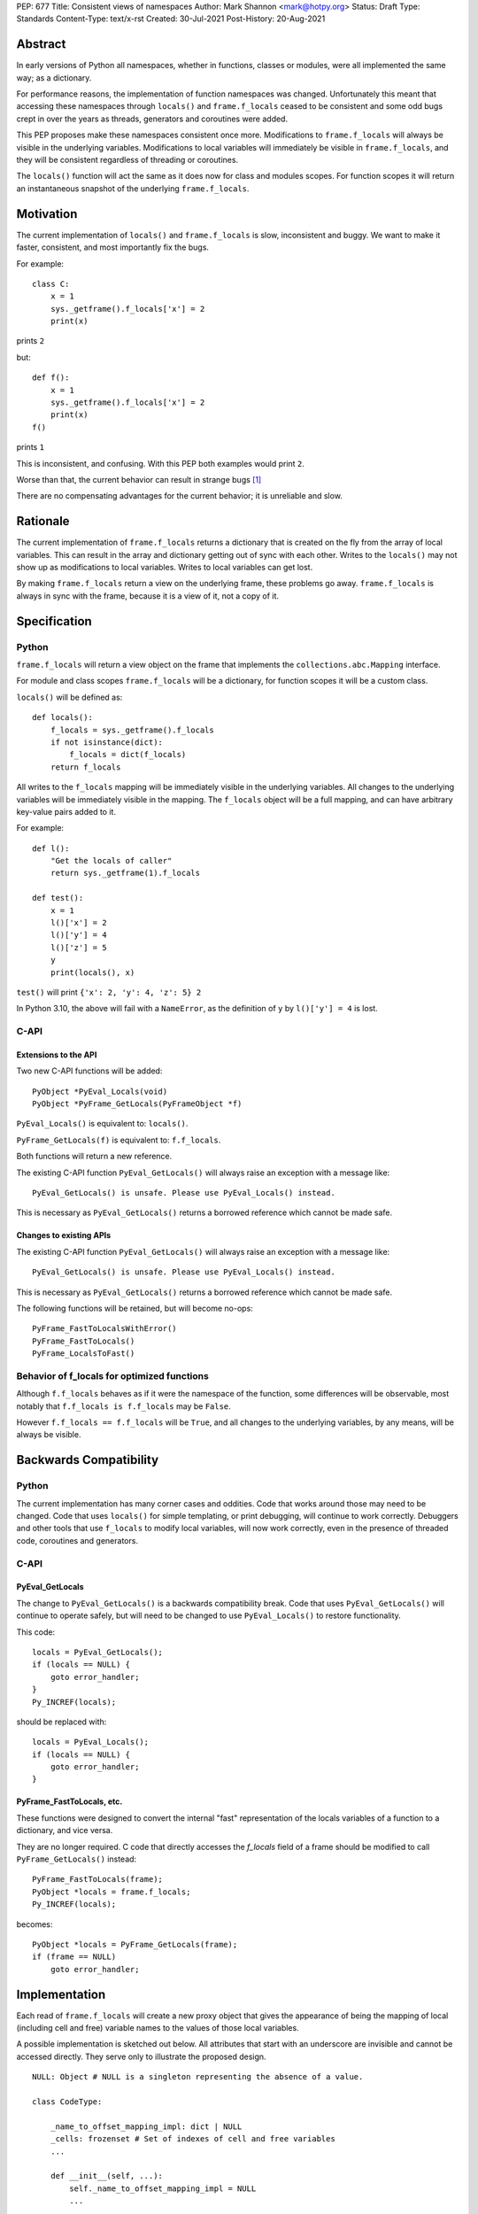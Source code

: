 PEP: 677
Title: Consistent views of namespaces
Author: Mark Shannon <mark@hotpy.org>
Status: Draft
Type: Standards
Content-Type: text/x-rst
Created: 30-Jul-2021
Post-History: 20-Aug-2021


Abstract
========

In early versions of Python all namespaces, whether in functions, 
classes or modules, were all implemented the same way; as a dictionary.

For performance reasons, the implementation of function namespaces was
changed. Unfortunately this meant that accessing these namespaces through
``locals()`` and ``frame.f_locals`` ceased to be consistent and some
odd bugs crept in over the years as threads, generators and coroutines
were added.

This PEP proposes make these namespaces consistent once more.
Modifications to ``frame.f_locals`` will always be visible in 
the underlying variables. Modifications to local variables will
immediately be visible in ``frame.f_locals``, and they will be
consistent regardless of threading or coroutines.

The ``locals()`` function will act the same as it does now for class
and modules scopes. For function scopes it will return an instantaneous
snapshot of the underlying ``frame.f_locals``.

Motivation
==========

The current implementation of ``locals()`` and ``frame.f_locals`` is slow,
inconsistent and buggy.
We want to make it faster, consistent, and most importantly fix the bugs.

For example::

    class C:
        x = 1
        sys._getframe().f_locals['x'] = 2
        print(x)

prints ``2``

but::

    def f():
        x = 1
        sys._getframe().f_locals['x'] = 2
        print(x)
    f()

prints ``1``

This is inconsistent, and confusing.
With this PEP both examples would print ``2``.

Worse than that, the current behavior can result in strange bugs [1]_

There are no compensating advantages for the current behavior;
it is unreliable and slow.

Rationale
=========

The current implementation of ``frame.f_locals`` returns a dictionary
that is created on the fly from the array of local variables. 
This can result in the array and dictionary getting out of sync with
each other. Writes to the ``locals()`` may not show up as 
modifications to local variables. Writes to local variables can get lost.

By making ``frame.f_locals`` return a view on the
underlying frame, these problems go away. ``frame.f_locals`` is always in
sync with the frame, because it is a view of it, not a copy of it.

Specification
=============

Python
------

``frame.f_locals`` will return a view object on the frame that
implements the ``collections.abc.Mapping`` interface.

For module and class scopes ``frame.f_locals`` will be a dictionary,
for function scopes it will be a custom class.

``locals()`` will be defined as::

    def locals():
        f_locals = sys._getframe().f_locals
        if not isinstance(dict):
            f_locals = dict(f_locals)
        return f_locals

All writes to the ``f_locals`` mapping will be immediately visible
in the underlying variables. All changes to the underlying variables
will be immediately visible in the mapping. The ``f_locals`` object will
be a full mapping, and can have arbitrary key-value pairs added to it.

For example::

    def l():
        "Get the locals of caller"
        return sys._getframe(1).f_locals

    def test():
        x = 1
        l()['x'] = 2
        l()['y'] = 4
        l()['z'] = 5
        y
        print(locals(), x)

``test()`` will print ``{'x': 2, 'y': 4, 'z': 5} 2``

In Python 3.10, the above will fail with a ``NameError``,
as the definition of ``y`` by ``l()['y'] = 4`` is lost.

C-API
-----

Extensions to the API
'''''''''''''''''''''

Two new C-API functions will be added::

    PyObject *PyEval_Locals(void)
    PyObject *PyFrame_GetLocals(PyFrameObject *f)

``PyEval_Locals()`` is equivalent to: ``locals()``.

``PyFrame_GetLocals(f)`` is equivalent to: ``f.f_locals``.

Both functions will return a new reference.

The existing  C-API function ``PyEval_GetLocals()`` will always raise an
exception with a message like::

    PyEval_GetLocals() is unsafe. Please use PyEval_Locals() instead.

This is necessary as ``PyEval_GetLocals()`` 
returns a borrowed reference which cannot be made safe.

Changes to existing APIs
''''''''''''''''''''''''

The existing  C-API function ``PyEval_GetLocals()`` will always raise an
exception with a message like::

    PyEval_GetLocals() is unsafe. Please use PyEval_Locals() instead.

This is necessary as ``PyEval_GetLocals()`` 
returns a borrowed reference which cannot be made safe.

The following functions will be retained, but will become no-ops::

    PyFrame_FastToLocalsWithError()
    PyFrame_FastToLocals()
    PyFrame_LocalsToFast()

Behavior of f_locals for optimized functions
--------------------------------------------

Although ``f.f_locals`` behaves as if it were the namespace of the function,
some differences will be observable, most notably that
``f.f_locals is f.f_locals`` may be ``False``.

However ``f.f_locals == f.f_locals`` will be ``True``, and
all changes to the underlying variables, by any means, will be
always be visible.

Backwards Compatibility
=======================

Python
------

The current implementation has many corner cases and oddities.
Code that works around those may need to be changed.
Code that uses ``locals()`` for simple templating, or print debugging,
will continue to work correctly. Debuggers and other tools that use
``f_locals`` to modify local variables, will now work correctly,
even in the presence of threaded code, coroutines and generators.

C-API
-----

PyEval_GetLocals
''''''''''''''''

The change to ``PyEval_GetLocals()`` is a backwards compatibility break.
Code that uses  ``PyEval_GetLocals()`` will continue to operate safely, but
will need to be changed to use ``PyEval_Locals()`` to restore functionality.

This code::

    locals = PyEval_GetLocals();
    if (locals == NULL) {
        goto error_handler;
    }
    Py_INCREF(locals);

should be replaced with::

    locals = PyEval_Locals();
    if (locals == NULL) {
        goto error_handler;
    }

PyFrame_FastToLocals, etc.
''''''''''''''''''''''''''

These functions were designed to convert the internal "fast" representation 
of the locals variables of a function to a dictionary, and vice versa.

They are no longer required. C code that directly accesses the `f_locals`
field of a frame should be modified to call ``PyFrame_GetLocals()`` instead::

    PyFrame_FastToLocals(frame);
    PyObject *locals = frame.f_locals;
    Py_INCREF(locals);

becomes::

    PyObject *locals = PyFrame_GetLocals(frame);
    if (frame == NULL)
        goto error_handler;

Implementation
==============

Each read of ``frame.f_locals`` will create a new proxy object that gives
the appearance of being the mapping of local (including cell and free)
variable names to the values of those local variables.

A possible implementation is sketched out below.
All attributes that start with an underscore are invisible and
cannot be accessed directly.
They serve only to illustrate the proposed design.

::

    NULL: Object # NULL is a singleton representing the absence of a value.

    class CodeType:

        _name_to_offset_mapping_impl: dict | NULL
        _cells: frozenset # Set of indexes of cell and free variables
        ...

        def __init__(self, ...):
            self._name_to_offset_mapping_impl = NULL
            ...

        @property
        def _name_to_offset_mapping(self):
            "Mapping of names to offsets in local variable array."
            if self._name_to_offset_mapping_impl is NULL:
                self._name_to_offset_mapping_impl = {
                    name: index for (index, name) in enumerate(self.co_varnames)
                }
            return self._name_to_offset_mapping_impl

    class FrameType:

        _locals : array[Object] # The values of the local variables, items may be NULL.
        _extra_locals: dict | NULL # Dictionary for storing extra locals not in _locals.

        def __init__(self, ...):
            self._extra_locals = NULL
            ...

        @property
        def f_locals(self):
            return FrameLocalsProxy(self)

    class FrameLocalsProxy:

        __slots__ "_frame"

        def __init__(self, frame:FrameType):
            self._frame = frame

        def __getitem__(self, name):
            f = self._frame
            co = f.f_code
            if name in co._name_to_offset_mapping:
                index = co._name_to_offset_mapping[name]
                val = f._locals[index]
                if val is NULL:
                    raise KeyError(name)
                if index in co._cells
                    val = val.cell_contents
                    if val is NULL:
                        raise KeyError(name)
                return val
            else:
                if f._extra_locals is NULL:
                    raise KeyError(name)
                return f._extra_locals[name]

        def __setitem__(self, name, value):
            f = self._frame
            co = f.f_code
            if name in co._name_to_offset_mapping:
                index = co._name_to_offset_mapping[name]
                kind = co._local_kinds[index]
                if index in co._cells
                    cell = f._locals[index]
                    cell.cell_contents = val
                else:
                    f._locals[index] = val
            else:
                if f._extra_locals is NULL:
                    f._extra_locals = {}
                f._extra_locals[name] = val

        def __iter__(self):
            f = self._frame
            co = f.f_code
            yield from iter(f._extra_locals)
            for index, name in enumerate(co._varnames):
                val = f._locals[index]
                if val is NULL:
                    continue
                if index in co._cells:
                    val = val.cell_contents
                    if val is NULL:
                        continue
                yield name

        def pop(self):
            f = self._frame
            co = f.f_code
            if f._extra_locals:
                return f._extra_locals.pop()
            for index, _ in enumerate(co._varnames):
                val = f._locals[index]
                if val is NULL:
                    continue
                if index in co._cells:
                    cell = val
                    val = cell.cell_contents
                    if val is NULL:
                        continue
                    cell.cell_contents = NULL
                else:
                    f._locals[index] = NULL
                return val

        def __len__(self):
            f = self._frame
            co = f.f_code
            res = 0
            for index, _ in enumerate(co._varnames):
                val = f._locals[index]
                if val is NULL:
                    continue
                if index in co._cells:
                    if val.cell_contents is NULL:
                        continue
                res += 1
            return len(self._extra_locals) + res


Comparison with PEP 558
=======================

This PEP and PEP 558 [2]_ share a common goal: 
to make the semantics of  ``locals()`` and ``frame.f_locals()``
intelligible, and their operation reliable.
In the author's opinion, the proposed semantics of PEP 558 are too
complex to be used without constant reference to the documentation.
The proposed operation of PEP 558 has many corner cases,
that will lead to bugs.

The key difference between this PEP and PEP 558 is that
PEP 558 makes an internal copy of the local variables.
This complicates both the semantics and implementation,
but offers no real advantage, in the authors opinion.

The semantics of ``frame.f_locals``
-----------------------------------

In this PEP, ``frame.f_locals`` is simple view onto the underlying frame.
It is always synchronized with the underlying frame.
In PEP 558, there is an additional cache present in the frame which is
updated whenever ``frame.f_locals`` is accessed.
PEP 558 does not make it clear whether calls to ``locals()``
update ``frame.f_locals`` or not.

For example consider::

    def foo():
        x = sys._getframe().f_locals
        y = locals()

Does ``y`` contain ``"x"`` with PEP 558?
Does ``x``  contain ``"x"``?

With this PEP, ``x`` is always up to date and
reflects the underlying local variables.

Open Issues
===========

An alternative way to define ``locals()`` would be simply as::

    def locals():
        return sys._getframe(0).f_locals

This would be simpler and easier to understand. However,
there would be backwards compatibility issues when ``locals`` is assigned
to a local variable or when passed to ``eval``.

References
==========

.. [1] https://bugs.python.org/issue30744

.. [2] https://www.python.org/dev/peps/pep-0558/

Copyright
=========

This document is placed in the public domain or under the
CC0-1.0-Universal license, whichever is more permissive.

..
    Local Variables:
    mode: indented-text
    indent-tabs-mode: nil
    sentence-end-double-space: t
    fill-column: 70
    coding: utf-8
    End:
